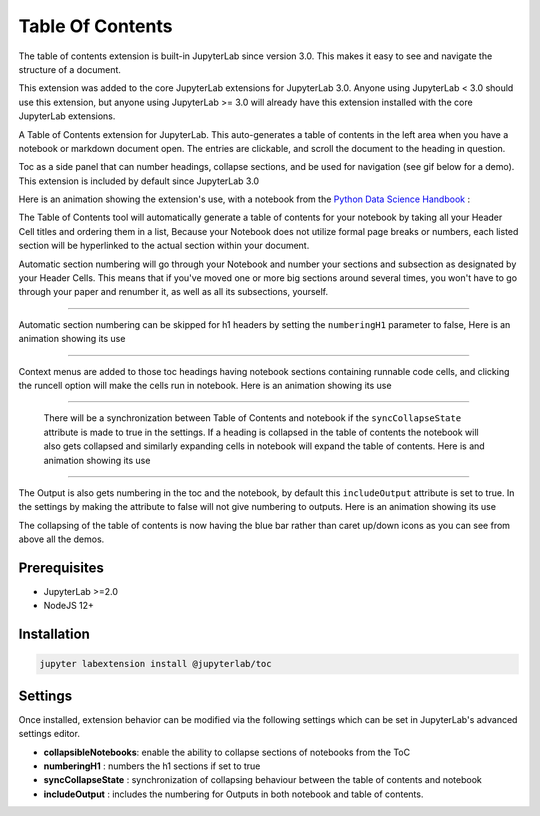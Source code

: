 .. _toc:

Table Of Contents
====================

The table of contents extension is built-in JupyterLab since version 3.0. This makes it easy to see and navigate the structure of a document.


This extension was added to the core JupyterLab extensions for JupyterLab 3.0. Anyone using JupyterLab < 3.0 should use this extension, but anyone using JupyterLab >= 3.0 will already have this extension installed with the core JupyterLab extensions.


A Table of Contents extension for JupyterLab. This auto-generates a table of contents in the left area when you have a notebook or markdown document open. The entries are clickable, and scroll the document to the heading in question.



Toc as a side panel that can number headings, collapse sections, and be used for navigation (see gif below for a demo). This extension is included by default since JupyterLab 3.0



Here is an animation showing the extension's use, with a notebook from the `Python Data Science Handbook <https://github.com/jakevdp/PythonDataScienceHandbook>`_ :



.. image:: ./images/toc/toc.gif



The Table of Contents tool will automatically generate a table of contents for your notebook by taking all your Header Cell titles and ordering them in a list,  Because your Notebook does not utilize formal page breaks or numbers, each listed section will be hyperlinked to the actual section within your document.



Automatic section numbering will go through your Notebook and number your sections and subsection as designated by your Header Cells. This means that if you've moved one or more big sections around several times, you won't have to go through your paper and renumber it, as well as all its subsections, yourself.



------------------------------------------------------------------------------------------------------------



Automatic section numbering can be skipped for h1 headers by setting the ``numberingH1``
parameter to false, Here is an animation showing its use



.. image:: ./images/toc/numberingH1.gif



------------------------------------------------------------------------------------------------------------



Context menus are added to those toc headings having notebook sections
containing runnable code cells, and clicking the runcell option will make the cells run in notebook.
Here is an animation showing its use



.. image:: ./images/toc/runcell.gif



------------------------------------------------------------------------------------------------------------



 There will be a synchronization between Table of Contents and notebook if the ``syncCollapseState`` attribute
 is made to true in the settings. If a heading is collapsed in the table of contents the notebook will also gets collapsed and
 similarly expanding cells in notebook will expand the table of contents. Here is and animation showing its use



.. image:: ./images/toc/syncCollapseState.gif



------------------------------------------------------------------------------------------------------------


The Output is also gets numbering in the toc and the notebook, by default this ``includeOutput`` attribute is set to true.
In the settings by making the attribute to false will not give numbering to outputs. Here is an animation showing its use



.. image:: ./images/toc/includeOutput.gif


The collapsing of the table of contents is now having the blue bar rather than caret up/down icons as you can see from above all the demos.


.. _prerequisites:

Prerequisites
-------------
* JupyterLab >=2.0
* NodeJS 12+


.. _Installation:

Installation
------------
.. code:: bash

   jupyter labextension install @jupyterlab/toc


.. _Settings:

Settings
--------



Once installed, extension behavior can be modified via the following settings which can be set in JupyterLab's advanced settings editor.



* **collapsibleNotebooks**: enable the ability to collapse sections of notebooks from the ToC
* **numberingH1**         : numbers the h1 sections if set to true
* **syncCollapseState**   : synchronization of collapsing behaviour between the table of contents and notebook
* **includeOutput**       : includes the numbering for Outputs in both notebook and table of contents.
